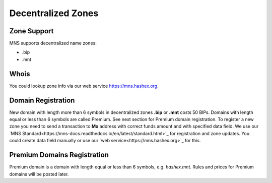 Decentralized Zones
========

Zone Support
--------

MNS supports decentralized name zones:

- .bip
- .mnt

Whois
-------
You could lookup zone info via our web service https://mns.hashex.org.

Domain Registration
--------

New domain with length more than 6 symbols in decentralized zones **.bip** or **.mnt** costs 50 BIPs. 
Domains with length equal or less than 6 symbols are called Premium. See next section for Premium domain registration.
To register a new zone you need to send a transaction to **Mx** address with correct funds amount and with specified data field. 
We use our `MNS Standard<https://mns-docs.readthedocs.io/en/latest/standard.html>`_ for registration and zone updates. You could create data field manually or use our `web service<https://mns.hashex.org>`_ for this.

Premium Domains Registration
--------

Premium domain is a domain with length equal or less than 6 symbols, e.g. *hashex.mnt*. Rules and prices for Premium domains will be posted later.
